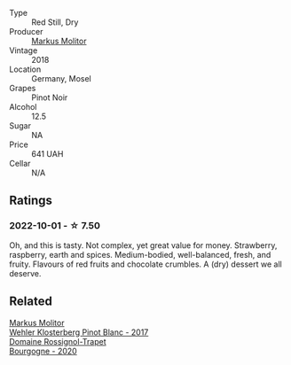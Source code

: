 #+attr_html: :class wine-main-image
[[file:/images/ca/3d3054-7103-44b0-b6ca-cce904867620/2022-09-20-16-07-38-IMG-2338@512.webp]]

- Type :: Red Still, Dry
- Producer :: [[barberry:/producers/b6fc163c-5564-4924-b988-a50ed0889478][Markus Molitor]]
- Vintage :: 2018
- Location :: Germany, Mosel
- Grapes :: Pinot Noir
- Alcohol :: 12.5
- Sugar :: NA
- Price :: 641 UAH
- Cellar :: N/A

** Ratings

*** 2022-10-01 - ☆ 7.50

Oh, and this is tasty. Not complex, yet great value for money. Strawberry, raspberry, earth and spices. Medium-bodied, well-balanced, fresh, and fruity. Flavours of red fruits and chocolate crumbles. A (dry) dessert we all deserve.

** Related

#+begin_export html
<div class="flex-container">
  <a class="flex-item flex-item-left" href="/wines/263e80cd-7230-45dc-a328-886ffbe0fb15.html">
    <img class="flex-bottle" src="/images/26/3e80cd-7230-45dc-a328-886ffbe0fb15/2022-08-10-08-15-56-IMG-1371@512.webp"></img>
    <section class="h">Markus Molitor</section>
    <section class="h text-bolder">Wehler Klosterberg Pinot Blanc - 2017</section>
  </a>

  <a class="flex-item flex-item-right" href="/wines/ec2fffdb-7447-4062-a508-4b9445dc28dd.html">
    <img class="flex-bottle" src="/images/ec/2fffdb-7447-4062-a508-4b9445dc28dd/2022-09-23-21-19-33-IMG-2407@512.webp"></img>
    <section class="h">Domaine Rossignol-Trapet</section>
    <section class="h text-bolder">Bourgogne - 2020</section>
  </a>

</div>
#+end_export
